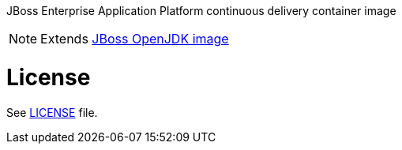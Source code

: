 JBoss Enterprise Application Platform continuous delivery container image

NOTE: Extends link:https://github.com/jboss-container-images/jboss-openjdk-image[JBoss OpenJDK image]

# License

See link:LICENSE[LICENSE] file.

